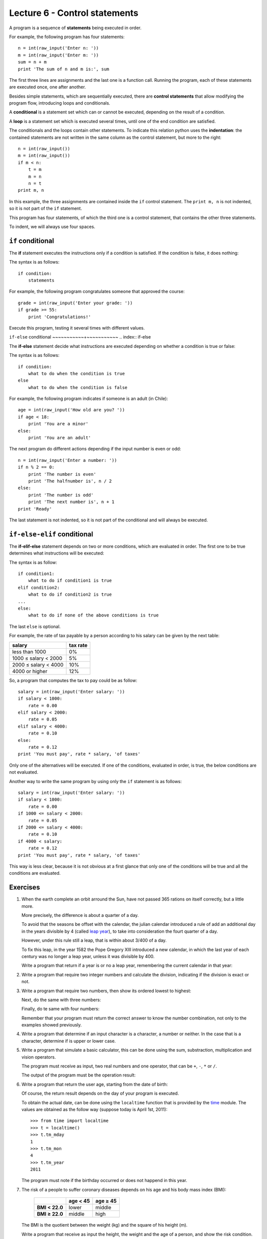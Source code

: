 Lecture 6 - Control statements
-------------------------------

A program is a sequence of **statements**
being executed in order.

For example, the following program has four statements::

    n = int(raw_input('Enter n: '))
    m = int(raw_input('Enter m: '))
    sum = n + m
    print 'The sum of n and m is:', sum

The first three lines are assignments
and the last one is a function call.
Running the program,
each of these statements are executed once,
one after another.

.. index:: control statement

Besides simple statements,
which are sequentially executed,
there are **control statements**
that allow modifying the program flow,
introducing loops and conditionals.

.. index:: conditional

A **conditional** is a statement set
which can or cannot be executed,
depending on the result of a condition.

.. index:: loop

A **loop** is a statement set
which is executed several times,
until one of the end condition are satisfied.

.. index:: indentation

The conditionals and the loops
contain other statements.
To indicate this relation
python uses the **indentation**:
the contained statements
are not written in the same column
as the control statement,
but more to the right::

    n = int(raw_input())
    m = int(raw_input())
    if m < n:
        t = m
        m = n
        n = t
    print m, n

In this example, the three assignments are
contained inside the ``if`` control statement.
The ``print m, n`` is not indented,
so it is not part of the ``if`` statement.

This program has four statements,
of which the third one is a control statement,
that contains the other three statements.

To indent,
we will always use four spaces.

``if`` conditional
~~~~~~~~~~~~~~~~~~~
.. index:: if

The **if** statement
executes the instructions
only if a condition is satisfied.
If the condition is false,
it does nothing:

.. image:: ../../diagrams/if.png
   :alt: (if flow diagram)

The syntax is as follows::

    if condition:
        statements

For example,
the following program congratulates someone
that approved the course::

    grade = int(raw_input('Enter your grade: '))
    if grade >= 55:
        print 'Congratulations!'

Execute this program,
testing it several times with different values.

``if-else`` conditional
~~~~~~~~~~~+~~~~~~~~~~~
.. index:: if-else

The **if-else** statement
decide what instructions are executed
depending on whether a condition is true or false:

.. image:: ../../diagrams/if-else.png
   :alt: (if-else flow diagram)

The syntax is as follows::

    if condition:
        what to do when the condition is true
    else
        what to do when the condition is false

For example,
the following program indicates if someone is an adult (in Chile)::

    age = int(raw_input('How old are you? '))
    if age < 18:
        print 'You are a minor'
    else:
        print 'You are an adult'

The next program do different actions
depending if the input number is even or odd::

    n = int(raw_input('Enter a number: '))
    if n % 2 == 0:
        print 'The number is even'
        print 'The halfnumber is', n / 2
    else:
        print 'The number is odd'
        print 'The next number is', n + 1
    print 'Ready'

The last statement is not indented,
so it is not part of the conditional
and will always be executed.

``if-else-elif`` conditional
~~~~~~~~~~~~~~~~~~~~~~~~~~~~
.. index:: if-elif-else

The **if-elif-else** statement
depends on two or more conditions,
which are evaluated in order.
The first one to be true
determines what instructions will be executed:

.. image:: ../../diagrams/if-elif-else.png
   :alt: (if-elif-else flow diagram)

The syntax is as follow::

    if condition1:
        what to do if condition1 is true
    elif condition2:
        what to do if condition2 is true
    ...
    else:
        what to do if none of the above conditions is true

The last ``else`` is optional.

For example,
the rate of tax payable by a person according to his salary
can be given by the next table:

====================== ====================
**salary**             **tax rate**
---------------------- --------------------
less than 1000                           0%
1000 ≤ salary < 2000                     5%
2000 ≤ salary < 4000                    10%
4000 or higher                          12%
====================== ====================

So, a program that computes the tax to pay
could be as follow::

    salary = int(raw_input('Enter salary: '))
    if salary < 1000:
        rate = 0.00
    elif salary < 2000:
        rate = 0.05
    elif salary < 4000:
        rate = 0.10
    else:
        rate = 0.12
    print 'You must pay', rate * salary, 'of taxes'

Only one of the alternatives will be executed.
If one of the conditions, evaluated in order, is true,
the below conditions are not evaluated.

Another way to write the same program
by using only the ``if`` statement is as follows::


    salary = int(raw_input('Enter salary: '))
    if salary < 1000:
        rate = 0.00
    if 1000 <= salary < 2000:
        rate = 0.05
    if 2000 <= salary < 4000:
        rate = 0.10
    if 4000 < salary:
        rate = 0.12
    print 'You must pay', rate * salary, 'of taxes'

This way is less clear,
because it is not obvious at a first glance that
only one of the conditions will be true and all 
the conditions are evaluated.

Exercises
~~~~~~~~~

1. When the earth complete an orbit arround the Sun,
   have not passed 365 rations on itself correctly,
   but a little more.
 
   More precisely, the difference is about a quarter of a day.
   
   To avoid that the seasons be offset with the calendar,
   the julian calendar introduced a rule
   of add an additional day in the years divisible by 4
   (called `leap year`_),
   to take into consideration the fourt quarter of a day.
   
   However, under this rule still a leap,
   that is within about 3/400 of a day.
   
   To fix this leap, in the year 1582
   the Pope Gregory XIII introduced a new calendar,
   in which the last year of each century was no longer a leap year,
   unless it was divisible by 400.
   
   Write a program that return if a year is or no a leap year,
   remembering the current calendar in that year:
   
   .. _`leap year`: http://en.wikipedia.org/wiki/Leap_year 
   
   .. testcase::
   
   	Enter a year: `1988`
   	1988 is a leap year
   
   .. testcase::
   
   	Enter a year: `2011`
    2011 is not a leap year
   
   .. testcase::
   
   	Enter a year: `1700`
    1700 is not a leap year
   
   .. testcase::
   
   	Enter a year: `1500`
    1500 is a leap year
   
   .. testcase::
   
   	Enter a year: `2400`
    2400 is a leap year

2. Write a program that require two integer numbers and
   calculate the division, indicating if the division is exact or not.
   
   .. testcase::
   
       Dividend: `14`
       Divisor: `5`
   
       not exact division.
       Quotient: 2
       Remainder: 4
   
   .. testcase::
   
       Dividend: `100`
       Divisor: `10`
       
       La división es exacta.
       Quotient: 10
       Remainder: 0

3. Write a program that require two numbers,
   then show its ordered lowest to highest:
   
   .. testcase::
   
   	Ingrese numero: `51`
   	Ingrese numero: `24`
    24 51
   
   Next,
   do the same with three numbers:
   
   .. testcase::
   
   	Ingrese numero: `8`
   	Ingrese numero: `1`
   	Ingrese numero: `4`
    1 4 8
   
   Finally,
   do te same with four numbers:
   
   .. testcase::
   
   	Ingrese numero: `7`
   	Ingrese numero: `0`
   	Ingrese numero: `6`
   	Ingrese numero: `1`
    0 1 6 7
   
   Remember that your program must return the correct answer
   to know the number combination,
   not only to the examples showed previously.

4. Write a program that determine if an input character is a character,
   a number or neither.
   In the case that is a character, determine if is upper or lower case.
   
   .. testcase::
   
       Enter character: `9`
       Is number.
   
   .. testcase::
   
       Enter character: `A`
       upper-case character.
   
   .. testcase::
   
       Enter character: `f`
       lower-case character.
   
   .. testcase::
   
       Enter character: `#`
       Is not a character or number.


5. Write a program that simulate a basic calculator,
   this can be done using the sum, substraction, multiplication and vision operators.
  
   The program must receive as input, two real numbers and one operator,
   that can be ``+``, ``-``, ``*`` or ``/``.
   
   The output of the program must be the operation result:
   
   .. testcase::
   
       Operating: `3`
       Operator: `+`
       Operating: `2`
       3 + 2 = 5
   
   .. testcase::
   
       Operating: `6`
       Operator: `-`
       Operating: `7`
       6 - 7 = -1
   
   .. testcase::
   
       Operating: `4`
       Operator: `*`
       Operating: `5`
       4 * 5 = 20
   
   .. testcase::
   
       Operating: `10`
       Operator: `/`
       Operating: `4`
       10 / 4 = 2.5
   
   .. testcase::
   
       Operating: `-1`
       Operator: `**`
       Operating: `4`
       -1 ** 4 = 1


6. Write a program that return the user age,
   starting from the date of birth:
   
   .. testcase::
   
       Enter you birth date.
       Day: `14`
       Month: `6`
       Year: `1948`
       You are 62 years old
   
   Of course, the return result depends on the day
   of your program is executed.
   
   To obtain the actual date,
   can be done using the ``localtime`` function
   that is provided by the time_ module.
   The values are obtained as the follow way
   (suppose today is April 1st, 2011)::
   
       >>> from time import localtime
       >>> t = localtime()
       >>> t.tm_mday
       1
       >>> t.tm_mon
       4
       >>> t.tm_year
       2011
   
   The program must note if the birthday
   occurred or does not happend in this year.
   
   .. _time: http://docs.python.org/library/time.html



   
7. The risk of a people to suffer coronary diseases
   depends on his age and his body mass index (BMI):
   
     +----------------+---------------+---------------+
     |                | age < 45      | age ≥ 45      |
     +================+===============+===============+
     | **BMI < 22.0** | lower         | middle        |
     +----------------+---------------+---------------+
     | **BMI ≥ 22.0** | middle        | high          |
     +----------------+---------------+---------------+
   
   The BMI is the quotient between the weight (kg) and the
   square of his height (m).
   
   Write a program that receive as input
   the height, the weight and the age of a person,
   and show the risk condition.
   
   .. [Camp09] Jennifer Campbell et al.
               *Practical Programming:
               An Introduction to Computer Science Using Python*.
               Pragmatic Bookshelf, 2009.

